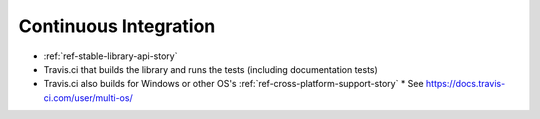 ######################
Continuous Integration
######################

* :ref:`ref-stable-library-api-story`
* Travis.ci that builds the library and runs the tests (including documentation tests)
* Travis.ci also builds for Windows or other OS's :ref:`ref-cross-platform-support-story`
  * See https://docs.travis-ci.com/user/multi-os/
